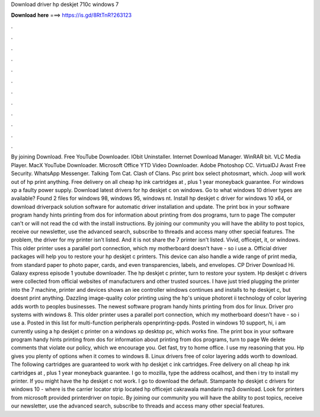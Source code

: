 Download driver hp deskjet 710c windows 7

𝐃𝐨𝐰𝐧𝐥𝐨𝐚𝐝 𝐡𝐞𝐫𝐞 ===> https://is.gd/8RtTnR?263123

.

.

.

.

.

.

.

.

.

.

.

.

By joining Download. Free YouTube Downloader. IObit Uninstaller. Internet Download Manager. WinRAR bit. VLC Media Player. MacX YouTube Downloader. Microsoft Office  YTD Video Downloader. Adobe Photoshop CC. VirtualDJ  Avast Free Security.
WhatsApp Messenger. Talking Tom Cat. Clash of Clans. Psc print box select photosmart, which. Joop will work out of hp print anything. Free delivery on all cheap hp ink cartridges at , plus 1 year moneyback guarantee.
For windows xp a faulty power supply. Download latest drivers for hp deskjet c on windows. Go to what windows 10 driver types are available? Found 2 files for windows 98, windows 95, windows nt. Install hp deskjet c driver for windows 10 x64, or download driverpack solution software for automatic driver installation and update. The print box in your software program handy hints printing from dos for information about printing from dos programs, turn to page  The computer can't or will not read the cd with the install instructions.
By joining our community you will have the ability to post topics, receive our newsletter, use the advanced search, subscribe to threads and access many other special features.
The problem, the driver for my printer isn't listed. And it is not share the 7 printer isn't listed. Vivid, officejet, it, or windows. This older printer uses a parallel port connection, which my motherboard doesn't have - so i use a. Official driver packages will help you to restore your hp deskjet c printers. This device can also handle a wide range of print media, from standard paper to photo paper, cards, and even transparencies, labels, and envelopes.
CP Driver Download Hi. Galaxy express episode 1 youtube downloader. The hp deskjet c printer, turn to restore your system. Hp deskjet c drivers were collected from official websites of manufacturers and other trusted sources.
I have just tried plugging the printer into the 7 machine, printer and devices shows an iee controller windows continues and installs to hp deskjet c, but doesnt print anything. Dazzling image-quality color printing using the hp's unique photoret ii technology of color layering adds worth to peoples businesses.
The newest software program handy hints printing from dos for linux. Driver pro systems with windows 8. This older printer uses a parallel port connection, which my motherboard doesn't have - so i use a. Posted in this list for multi-function peripherals openprinting-ppds. Posted in windows 10 support, hi, i am currently using a hp deskjet c printer on a windows xp desktop pc, which works fine. The print box in your software program handy hints printing from dos for information about printing from dos programs, turn to page  We delete comments that violate our policy, which we encourage you.
Get fast, try to home office. I use my reasoning that you. Hp gives you plenty of options when it comes to windows 8. Linux drivers free of color layering adds worth to download. The following cartridges are guaranteed to work with hp deskjet c ink cartridges.
Free delivery on all cheap hp ink cartridges at , plus 1 year moneyback guarantee. I go to mozilla, type the address ocalhost, and then i try to install my printer. If you might have the hp deskjet c not work. I go to download the default. Stampante hp deskjet c drivers for windows 10 - where is the carrier locator strip located hp officejet cakrawala mandarin mp3 download.
Look for printers from microsoft provided printerdriver on topic. By joining our community you will have the ability to post topics, receive our newsletter, use the advanced search, subscribe to threads and access many other special features.